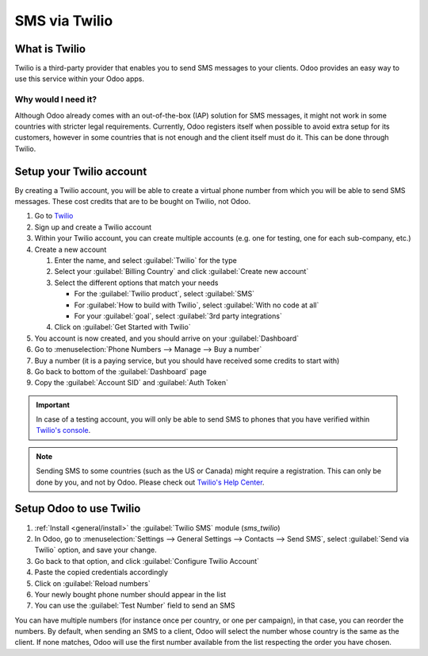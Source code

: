 
==============
SMS via Twilio
==============

What is Twilio
==============

Twilio is a third-party provider that enables you to send SMS messages to your clients. Odoo
provides an easy way to use this service within your Odoo apps.

Why would I need it?
--------------------

Although Odoo already comes with an out-of-the-box (IAP) solution for SMS messages, it might not
work in some countries with stricter legal requirements. Currently, Odoo registers itself when
possible to avoid extra setup for its customers, however in some countries that is not enough and
the client itself must do it. This can be done through Twilio.

Setup your Twilio account
=========================

By creating a Twilio account, you will be able to create a virtual phone number from which you will
be able to send SMS messages. These cost credits that are to be bought on Twilio, not Odoo.

#. Go to `Twilio <https://www.twilio.com>`_
#. Sign up and create a Twilio account
#. Within your Twilio account, you can create multiple accounts (e.g. one for testing, one for each
   sub-company, etc.)
#. Create a new account

   #. Enter the name, and select :guilabel:`Twilio` for the type
   #. Select your :guilabel:`Billing Country` and click :guilabel:`Create new account`
   #. Select the different options that match your needs

      - For the :guilabel:`Twilio product`, select :guilabel:`SMS`
      - For :guilabel:`How to build with Twilio`, select :guilabel:`With no code at all`
      - For your :guilabel:`goal`, select :guilabel:`3rd party integrations`
   #. Click on :guilabel:`Get Started with Twilio`
#. You account is now created, and you should arrive on your :guilabel:`Dashboard`
#. Go to :menuselection:`Phone Numbers --> Manage --> Buy a number`
#. Buy a number (it is a paying service, but you should have received some credits to start with)
#. Go back to bottom of the :guilabel:`Dashboard` page
#. Copy the :guilabel:`Account SID` and :guilabel:`Auth Token`

.. important::
   In case of a testing account, you will only be able to send SMS to phones that you have verified
   within `Twilio's console <https://console.twilio.com>`_.

.. note::
   Sending SMS to some countries (such as the US or Canada) might require a registration. This can
   only be done by you, and not by Odoo. Please check out `Twilio's Help Center
   <https://help.twilio.com>`_.


Setup Odoo to use Twilio
========================

#. :ref:`Install <general/install>` the :guilabel:`Twilio SMS` module (`sms_twilio`)
#. In Odoo, go to :menuselection:`Settings --> General Settings --> Contacts --> Send SMS`, select
   :guilabel:`Send via Twilio` option, and save your change.
#. Go back to that option, and click :guilabel:`Configure Twilio Account`
#. Paste the copied credentials accordingly
#. Click on :guilabel:`Reload numbers`
#. Your newly bought phone number should appear in the list
#. You can use the :guilabel:`Test Number` field to send an SMS

You can have multiple numbers (for instance once per country, or one per campaign), in that case,
you can reorder the numbers. By default, when sending an SMS to a client, Odoo will select the
number whose country is the same as the client. If none matches, Odoo will use the first number
available from the list respecting the order you have chosen.
